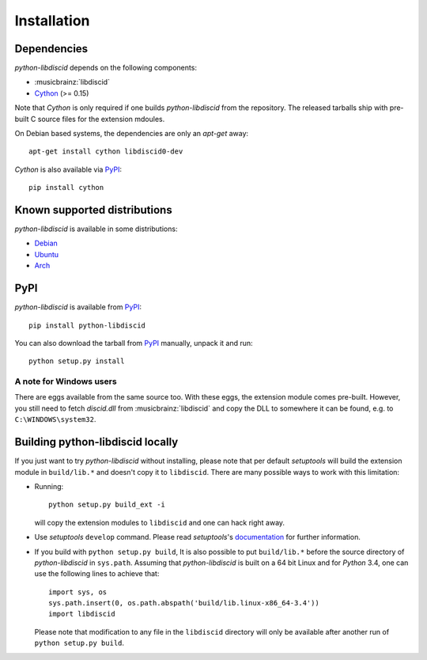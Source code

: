 Installation
------------

Dependencies
^^^^^^^^^^^^

`python-libdiscid` depends on the following components:

* :musicbrainz:`libdiscid`
* `Cython`__ (>= 0.15)

Note that `Cython` is only required if one builds `python-libdiscid` from the
repository. The released tarballs ship with pre-built C source files for the
extension mdoules.

On Debian based systems, the dependencies are only an `apt-get` away::

 apt-get install cython libdiscid0-dev

`Cython` is also available via `PyPI`__::

 pip install cython

.. __: http://www.cython.org/
.. __: https://pypi.python.org/pypi/Cython/

Known supported distributions
^^^^^^^^^^^^^^^^^^^^^^^^^^^^^

`python-libdiscid` is available in some distributions:

* `Debian <http://packages.debian.org/en/source/sid/python-libdiscid>`_
* `Ubuntu <https://launchpad.net/ubuntu/+source/python-libdiscid>`_
* `Arch <https://aur.archlinux.org/packages/python-libdiscid>`_

PyPI
^^^^

`python-libdiscid` is available from `PyPI`__::

 pip install python-libdiscid

You can also download the tarball from `PyPI`__ manually, unpack
it and run::

 python setup.py install

A note for Windows users
~~~~~~~~~~~~~~~~~~~~~~~~

There are eggs available from the same source too. With these eggs, the
extension module comes pre-built. However, you still need to fetch
`discid.dll` from :musicbrainz:`libdiscid` and copy the DLL to somewhere it can
be found, e.g. to ``C:\WINDOWS\system32``.

.. __: https://pypi.python.org/pypi/python-libdiscid/
.. __: https://pypi.python.org/pypi/python-libdiscid/

Building python-libdiscid locally
^^^^^^^^^^^^^^^^^^^^^^^^^^^^^^^^^

If you just want to try `python-libdiscid` without installing, please note that
per default `setuptools` will build the extension module in ``build/lib.*`` and
doesn't copy it to ``libdiscid``. There are many possible ways to work with this
limitation:

* Running::

   python setup.py build_ext -i

  will copy the extension modules to ``libdiscid`` and one can hack right away.

* Use `setuptools` ``develop`` command. Please read `setuptools`'s
  `documentation`__ for further information.

* If you build with ``python setup.py build``, It is also possible to put
  ``build/lib.*`` before the source directory of `python-libdiscid` in
  ``sys.path``. Assuming that `python-libdiscid` is built on a 64 bit Linux and
  for `Python` 3.4, one can use the following lines to achieve that::

    import sys, os
    sys.path.insert(0, os.path.abspath('build/lib.linux-x86_64-3.4'))
    import libdiscid

  Please note that modification to any file in the ``libdiscid`` directory will
  only be available after another run of ``python setup.py build``.

.. __: http://pythonhosted.org/distribute/setuptools.html#development-mode

